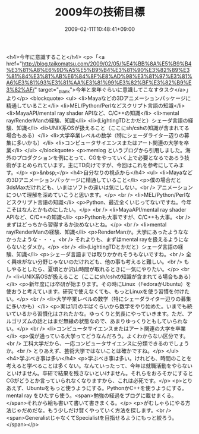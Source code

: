 #+TITLE: 2009年の技術目標
#+DATE: 2009-02-11T10:48:41+09:00
#+DRAFT: false
#+TAGS: 過去記事インポート

<h4>今年に意識すること</h4>
<p>「<a href="http://blog.taikomatsu.com/2009/02/05/%E4%BB%8A%E5%B9%B4%E3%81%A8%E6%9D%A5%E5%B9%B4%E3%81%90%E3%82%89%E3%81%84%E3%81%AB%E6%84%8F%E8%AD%98%E3%81%97%E3%81%A6%E3%81%93%E3%81%AA%E3%81%99%E3%82%BF%E3%82%B9%E3%82%AF/" target="_blank">今年と来年ぐらいに意識してこなすタスク</a>」より</p>
<blockquote>
<ul>
<li>Mayaなどの3Dアニメーションパッケージに精通していること</li>
<li>MEL/Python/Perlなどスクリプト言語の知識</li>
<li>MayaAPI/mental ray shader APIなど、C/C++の知識</li>
<li>mental ray/RenderManの経験、知識</li>
<li>(LightingTDとかだと）シェーダ言語の経験、知識</li>
<li>UNIX系OSが扱えること（ここにsh/cshの知識が含まれてる場合もある）</li>
<li>大学卒業レベルの数学（特にシェーダライター辺りの募集に多いかも）</li>
<li>コンピュータサイエンスまたはアート関連の大学を卒業</li>
</ul>
</blockquote>
<p>memlog というブログから引用しました。海外のプロダクションを例にとって、CGをやっていく上で必要となるであろう技術がまとめられています。主にTD向けですが、今回はこれを参考にしてみます。</p>
<p>&nbsp;</p>
<h4>自分なりの視点から</h4>
<ul>
<li>Mayaなどの3Dアニメーションパッケージに精通していること</li>
<p>僕の場合だと3dsMaxだけれども、いまはソフトの違いは気にしない。<br /> アニメーションについて理解を深めていこうと思います。</p>
<br />
<li>MEL/Python/Perlなどスクリプト言語の知識</li>
<p>Python、最近全くいじってないですね。今年こそはなんとかものにしたい。</p>
<br />
<li>MayaAPI/mental ray shader APIなど、C/C++の知識</li>
<p>Pythonも大事ですが、C/C++も大事。<br /> まずはどっちから習得するか決めないとね。</p>
<br />
<li>mental ray/RenderManの経験、知識</li>
<p>RenderManか。大学にあったようななかったような・・・。<br /> それよりも、まずはmental rayを扱えるようにならないとダメか。</p>
<br />
<li>(LightingTDとかだと）シェーダ言語の経験、知識</li>
<p>シェーダ言語までは取りかかれそうもないですね。<br /> 全く興味がない分野じゃないのだけれども、他の事も考えると難しい。<br /> もしやるとしたら、夏頃とか沢山時間が取れるときに一気にやりたい。</p>
<br />
<li>UNIX系OSが扱えること（ここにsh/cshの知識が含まれてる場合もある）</li>
<p>新年度には卒研が始まります。その時にLinux（FedoraかUbuntu）を使おうと考えています。研究で使えなくても、もっとLinuxを使う習慣を付けたい。</p>
<br />
<li>大学卒業レベルの数学（特にシェーダライター辺りの募集に多いかも）</li>
<p>実は1月の半ばぐらいから数学をやり始めた。いまでも続いているから習慣化はされたかな。ゆっくりと気長にやっていきます。ただ、アルゴリズムの話とはまだ無縁の状態なので、あまりゆっくりともしていられない。</p>
<br />
<li>コンピュータサイエンスまたはアート関連の大学を卒業</li>
<p>僕が通っている大学ってどうなんだろう。よくわからない区分です。<br /> 工科大学だから、一応コンピュータサイエンスに分類できるのでしょうか。<br /> とりあえず、芸術大学ではないことは確かですね。</p>
</ul>
<h4>学ぶべき事は多い</h4>
<p>学ぶべき事は多い。けれども、時間のことを考えると学べることは多くない。なんていったって、今年は就職活動をやらないといけません。卒研で結果を残さないといけません。それらをおろそかにするとCGがどうとか言っていられなくなりますから、これは必死です。</p>
<p>とりあえず、Ubuntuをもっと使うようにする。PythonかC++を使うようにする。mental ray をひたすら使う。<span>勉強の経過をブログに載せまくる。</span>それから絵も書いて書いて書きまくる。</p>
<p>がむしゃらにやる方法じゃだめだな。もう少しだけ賢くやっていく方法を探します。<br /><span>GeneralistじゃなくてSpecialistを目指せるようにもっと絞ろう。</span></p>
